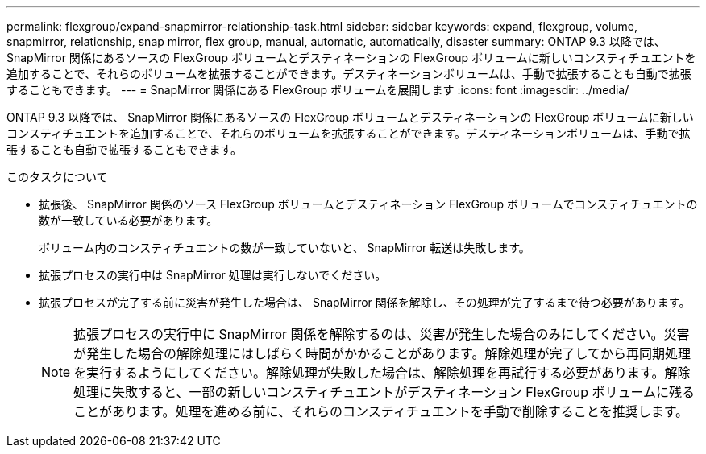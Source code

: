 ---
permalink: flexgroup/expand-snapmirror-relationship-task.html 
sidebar: sidebar 
keywords: expand, flexgroup, volume, snapmirror, relationship, snap mirror, flex group, manual, automatic, automatically, disaster 
summary: ONTAP 9.3 以降では、 SnapMirror 関係にあるソースの FlexGroup ボリュームとデスティネーションの FlexGroup ボリュームに新しいコンスティチュエントを追加することで、それらのボリュームを拡張することができます。デスティネーションボリュームは、手動で拡張することも自動で拡張することもできます。 
---
= SnapMirror 関係にある FlexGroup ボリュームを展開します
:icons: font
:imagesdir: ../media/


[role="lead"]
ONTAP 9.3 以降では、 SnapMirror 関係にあるソースの FlexGroup ボリュームとデスティネーションの FlexGroup ボリュームに新しいコンスティチュエントを追加することで、それらのボリュームを拡張することができます。デスティネーションボリュームは、手動で拡張することも自動で拡張することもできます。

.このタスクについて
* 拡張後、 SnapMirror 関係のソース FlexGroup ボリュームとデスティネーション FlexGroup ボリュームでコンスティチュエントの数が一致している必要があります。
+
ボリューム内のコンスティチュエントの数が一致していないと、 SnapMirror 転送は失敗します。

* 拡張プロセスの実行中は SnapMirror 処理は実行しないでください。
* 拡張プロセスが完了する前に災害が発生した場合は、 SnapMirror 関係を解除し、その処理が完了するまで待つ必要があります。
+
[NOTE]
====
拡張プロセスの実行中に SnapMirror 関係を解除するのは、災害が発生した場合のみにしてください。災害が発生した場合の解除処理にはしばらく時間がかかることがあります。解除処理が完了してから再同期処理を実行するようにしてください。解除処理が失敗した場合は、解除処理を再試行する必要があります。解除処理に失敗すると、一部の新しいコンスティチュエントがデスティネーション FlexGroup ボリュームに残ることがあります。処理を進める前に、それらのコンスティチュエントを手動で削除することを推奨します。

====

